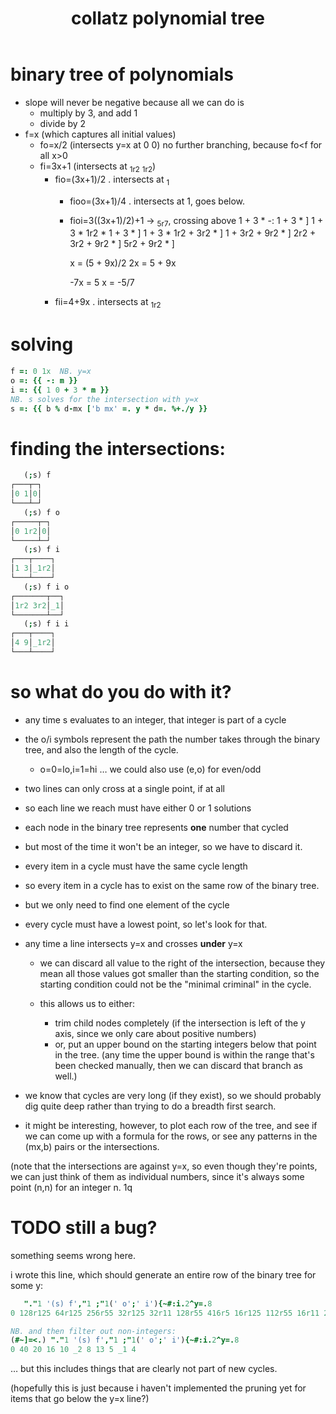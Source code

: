 #+title: collatz polynomial tree

* binary tree of polynomials
:PROPERTIES:
:TS:       <2022-06-02 03:47AM>
:ID:       zfhis4l04hj0
:END:

- slope will never be negative because all we can do is
  - multiply by 3, and add 1
  - divide by 2

- f=x (which captures all initial values)
  - fo=x/2  (intersects y=x at 0 0)
    no further branching, because fo<f for all x>0
  - fi=3x+1 (intersects at _1r2 _1r2)
    - fio=(3x+1)/2 . intersects at _1
      - fioo=(3x+1)/4 . intersects at 1, goes below.
      - fioi=3((3x+1)/2)+1 -> _5r7, crossing above
             1 + 3 * -: 1 + 3 * ]
             1 + 3 * 1r2 * 1 + 3 * ]
             1 + 3 * 1r2     + 3r2 * ]
             1 + 3r2 + 9r2 * ]
             2r2 + 3r2 + 9r2 * ]
             5r2 + 9r2 * ]

            x = (5 + 9x)/2
            2x = 5 + 9x

           -7x = 5
             x = -5/7

    - fii=4+9x . intersects at _1r2


* solving
#+begin_src j
f =: 0 1x  NB. y=x
o =: {{ -: m }}
i =: {{ 1 0 + 3 * m }}
NB. s solves for the intersection with y=x
s =: {{ b % d-mx ['b mx' =. y * d=. %+./y }}
#+end_src

* finding the intersections:

#+begin_src j
   (;s) f
┌───┬─┐
│0 1│0│
└───┴─┘
   (;s) f o
┌─────┬─┐
│0 1r2│0│
└─────┴─┘
   (;s) f i
┌───┬────┐
│1 3│_1r2│
└───┴────┘
   (;s) f i o
┌───────┬──┐
│1r2 3r2│_1│
└───────┴──┘
   (;s) f i i
┌───┬────┐
│4 9│_1r2│
└───┴────┘
#+end_src


* so what do you do with it?
- any time s evaluates to an integer, that integer is part of a cycle
- the o/i symbols represent the path the number takes through the binary tree, and also the length of the cycle.
  - o=0=lo,i=1=hi ... we could also use  (e,o) for even/odd

- two lines can only cross at a single point, if at all
- so each line we reach must have either 0 or 1 solutions

- each node in the binary tree represents *one* number that cycled
- but most of the time it won't be an integer, so we have to discard it.
- every item in a cycle must have the same cycle length
- so every item in a cycle has to exist on the same row of the binary tree.


- but we only need to find one element of the cycle
- every cycle must have a lowest point, so let's look for that.

- any time a line intersects y=x and crosses *under* y=x
  - we can discard all value to the right of the intersection, because they mean all those values got smaller than the starting condition, so the starting condition could not be the "minimal criminal" in the cycle.

  - this allows us to either:
    - trim child nodes completely (if the intersection is left of the y axis, since we only care about positive numbers)
    - or, put an upper bound on the starting integers below that point in the tree. (any time the upper bound is within the range that's been checked manually, then we can discard that branch as well.)

- we know that cycles are very long (if they exist), so we should probably dig quite deep rather than trying to do a breadth first search.


- it might be interesting, however, to plot each row of the tree, and see if we can come up with a formula for the rows, or see any patterns in the (mx,b) pairs or the intersections.

(note that the intersections are against y=x, so even though they're points, we can just think of them as individual numbers, since it's always some point (n,n) for an integer n.
1q


* TODO still a bug?
something seems wrong here.

i wrote this line, which should generate an entire row of the  binary tree  for some y:

#+begin_src j
   "."1 '(s) f',"1 ;"1(' o';' i'){~#:i.2^y=.8
0 128r125 64r125 256r55 32r125 32r11 128r55 416r5 16r125 112r55 16r11 272r5 64r55 224r5 208r5 _128r13 8r125 8r5 56r55 40 8r11 152r5 136r5 _424r65 32r55 128r5 112r5 _352r65 104r5 _328r65 _64r13 _968r235 4r125 76r55 4r5 164r5 28r55 116r5 20 _316r65 4r11 92r5...

NB. and then filter out non-integers:
(#~]=<.) "."1 '(s) f',"1 ;"1(' o';' i'){~#:i.2^y=.8
0 40 20 16 10 _2 8 13 5 _1 4

#+end_src

... but this includes things that are clearly not part of new cycles.

(hopefully this is just because i haven't implemented the pruning yet for items that go below the y=x line?)

